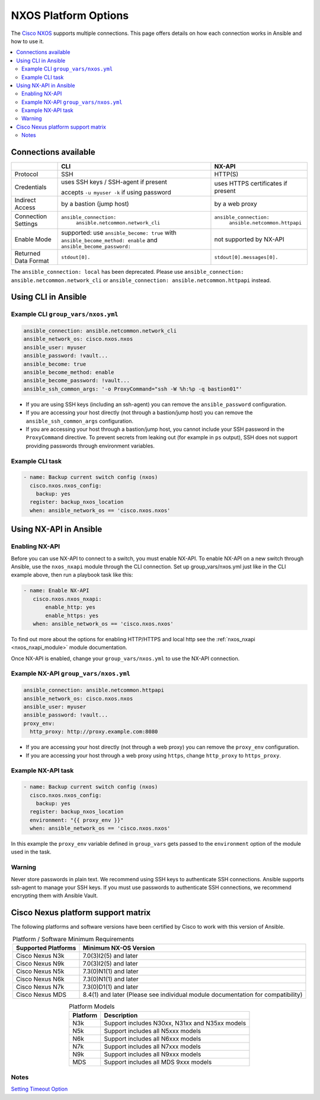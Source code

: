 .. _nxos_platform_options:

***************************************
NXOS Platform Options
***************************************

The `Cisco NXOS <https://galaxy.ansible.com/ui/repo/published/cisco/nxos>`_ supports multiple connections. This page offers details on how each connection works in Ansible and how to use it.

.. contents::
  :local:

Connections available
================================================================================

.. table::
    :class: documentation-table

    ====================  ==========================================  =========================
    ..                    CLI                                         NX-API
    ====================  ==========================================  =========================
    Protocol              SSH                                         HTTP(S)

    Credentials           uses SSH keys / SSH-agent if present        uses HTTPS certificates if
                                                                      present
                          accepts ``-u myuser -k`` if using password

    Indirect Access       by a bastion (jump host)                    by a web proxy

    Connection Settings   ``ansible_connection:``                     ``ansible_connection:``
                            ``ansible.netcommon.network_cli``             ``ansible.netcommon.httpapi``

    Enable Mode           supported: use ``ansible_become: true``     not supported by NX-API
                          with ``ansible_become_method: enable``
                          and ``ansible_become_password:``

    Returned Data Format  ``stdout[0].``                              ``stdout[0].messages[0].``
    ====================  ==========================================  =========================


The ``ansible_connection: local`` has been deprecated. Please use ``ansible_connection: ansible.netcommon.network_cli`` or ``ansible_connection: ansible.netcommon.httpapi`` instead.

Using CLI in Ansible
====================

Example CLI ``group_vars/nxos.yml``
-----------------------------------

.. code-block:: yaml

   ansible_connection: ansible.netcommon.network_cli
   ansible_network_os: cisco.nxos.nxos
   ansible_user: myuser
   ansible_password: !vault...
   ansible_become: true
   ansible_become_method: enable
   ansible_become_password: !vault...
   ansible_ssh_common_args: '-o ProxyCommand="ssh -W %h:%p -q bastion01"'


- If you are using SSH keys (including an ssh-agent) you can remove the ``ansible_password`` configuration.
- If you are accessing your host directly (not through a bastion/jump host) you can remove the ``ansible_ssh_common_args`` configuration.
- If you are accessing your host through a bastion/jump host, you cannot include your SSH password in the ``ProxyCommand`` directive. To prevent secrets from leaking out (for example in ``ps`` output), SSH does not support providing passwords through environment variables.

Example CLI task
----------------

.. code-block:: yaml

   - name: Backup current switch config (nxos)
     cisco.nxos.nxos_config:
       backup: yes
     register: backup_nxos_location
     when: ansible_network_os == 'cisco.nxos.nxos'



Using NX-API in Ansible
=======================

Enabling NX-API
---------------

Before you can use NX-API to connect to a switch, you must enable NX-API. To enable NX-API on a new switch through Ansible, use the ``nxos_nxapi`` module through the CLI connection. Set up group_vars/nxos.yml just like in the CLI example above, then run a playbook task like this:

.. code-block:: yaml

   - name: Enable NX-API
      cisco.nxos.nxos_nxapi:
          enable_http: yes
          enable_https: yes
      when: ansible_network_os == 'cisco.nxos.nxos'

To find out more about the options for enabling HTTP/HTTPS and local http see the :ref:`nxos_nxapi <nxos_nxapi_module>` module documentation.

Once NX-API is enabled, change your ``group_vars/nxos.yml`` to use the NX-API connection.

Example NX-API ``group_vars/nxos.yml``
--------------------------------------

.. code-block:: yaml

   ansible_connection: ansible.netcommon.httpapi
   ansible_network_os: cisco.nxos.nxos
   ansible_user: myuser
   ansible_password: !vault...
   proxy_env:
     http_proxy: http://proxy.example.com:8080

- If you are accessing your host directly (not through a web proxy) you can remove the ``proxy_env`` configuration.
- If you are accessing your host through a web proxy using ``https``, change ``http_proxy`` to ``https_proxy``.


Example NX-API task
-------------------

.. code-block:: yaml

   - name: Backup current switch config (nxos)
     cisco.nxos.nxos_config:
       backup: yes
     register: backup_nxos_location
     environment: "{{ proxy_env }}"
     when: ansible_network_os == 'cisco.nxos.nxos'

In this example the ``proxy_env`` variable defined in ``group_vars`` gets passed to the ``environment`` option of the module used in the task.

Warning
--------
Never store passwords in plain text. We recommend using SSH keys to authenticate SSH connections. Ansible supports ssh-agent to manage your SSH keys. If you must use passwords to authenticate SSH connections, we recommend encrypting them with Ansible Vault.

Cisco Nexus platform support matrix
===================================

The following platforms and software versions have been certified by Cisco to work with this version of Ansible.

.. table:: Platform / Software Minimum Requirements
     :align: center

     ===================  =====================
     Supported Platforms  Minimum NX-OS Version
     ===================  =====================
     Cisco Nexus N3k      7.0(3)I2(5) and later
     Cisco Nexus N9k      7.0(3)I2(5) and later
     Cisco Nexus N5k      7.3(0)N1(1) and later
     Cisco Nexus N6k      7.3(0)N1(1) and later
     Cisco Nexus N7k      7.3(0)D1(1) and later
     Cisco Nexus MDS      8.4(1) and later (Please see individual module documentation for compatibility)
     ===================  =====================

.. table:: Platform Models
     :align: center

     ========  ==============================================
     Platform  Description
     ========  ==============================================
     N3k       Support includes N30xx, N31xx and N35xx models
     N5k       Support includes all N5xxx models
     N6k       Support includes all N6xxx models
     N7k       Support includes all N7xxx models
     N9k       Support includes all N9xxx models
     MDS       Support includes all MDS 9xxx models
     ========  ==============================================

Notes
-----

`Setting Timeout Option <https://docs.ansible.com/ansible/latest/network/getting_started/network_connection_options.html#timeout-options>`_
